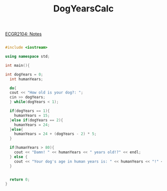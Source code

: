 :PROPERTIES:
:ID:       4a6f8dc6-ab9d-4552-89c4-d405a4c48a01
:END:
#+title: DogYearsCalc
[[id:9a465709-df21-4e37-9c16-efd2e9244729][ECGR2104: Notes]]

#+BEGIN_SRC cpp

#include <iostream>

using namespace std;

int main(){

int dogYears = 0;
  int humanYears;

  do{
  cout << "How old is your dog?: ";
  cin >> dogYears;
  } while(dogYears < 1);

  if(dogYears == 1){
    humanYears = 15;
  }else if(dogYears == 2){
    humanYears = 24;
  }else{
    humanYears = 24 + (dogYears - 2) * 5;
  }

  if(humanYears > 80){
    cout << "Damn! " << humanYears << " years old!?" << endl;
  } else {
    cout << "Your dog's age in human years is: " << humanYears << "!" << endl;
  }


  return 0;
}
#+END_SRC
